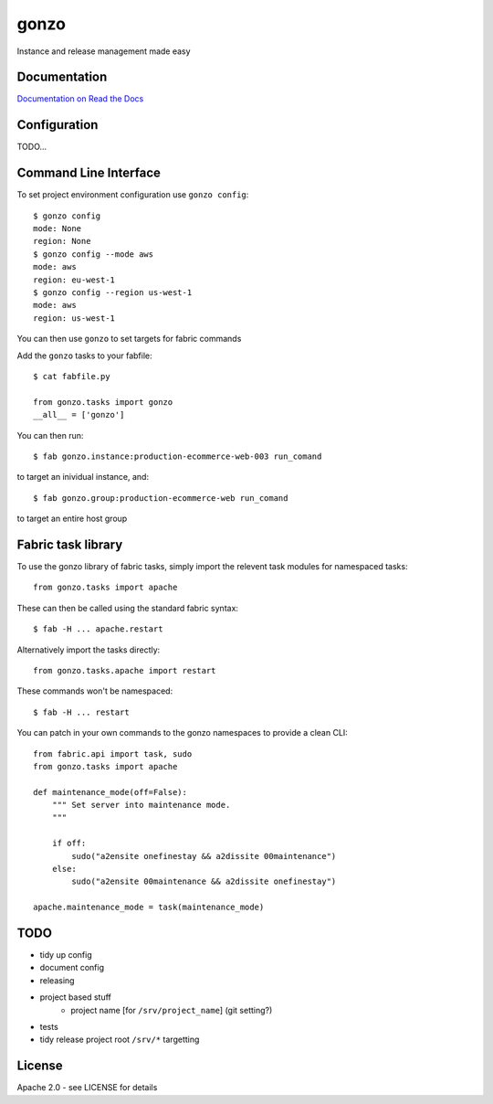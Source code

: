 gonzo
=====

Instance and release management made easy


Documentation
-------------

`Documentation on Read the Docs <http://gonzo.readthedocs.org/en/latest/>`_


Configuration
-------------

TODO...


Command Line Interface
----------------------

To set project environment configuration use ``gonzo config``::

    $ gonzo config
    mode: None
    region: None
    $ gonzo config --mode aws
    mode: aws
    region: eu-west-1
    $ gonzo config --region us-west-1
    mode: aws
    region: us-west-1

You can then use ``gonzo`` to set targets for fabric commands

Add the ``gonzo`` tasks to your fabfile::

    $ cat fabfile.py

    from gonzo.tasks import gonzo
    __all__ = ['gonzo']

You can then run::

    $ fab gonzo.instance:production-ecommerce-web-003 run_comand

to target an inividual instance, and::

    $ fab gonzo.group:production-ecommerce-web run_comand

to target an entire host group


Fabric task library
-------------------

To use the gonzo library of fabric tasks, simply import the relevent task
modules for namespaced tasks::

    from gonzo.tasks import apache

These can then be called using the standard fabric syntax::

    $ fab -H ... apache.restart

Alternatively import the tasks directly::

    from gonzo.tasks.apache import restart

These commands won't be namespaced::

    $ fab -H ... restart

You can patch in your own commands to the gonzo namespaces to provide a clean
CLI::

    from fabric.api import task, sudo
    from gonzo.tasks import apache

    def maintenance_mode(off=False):
        """ Set server into maintenance mode.
        """

        if off:
            sudo("a2ensite onefinestay && a2dissite 00maintenance")
        else:
            sudo("a2ensite 00maintenance && a2dissite onefinestay")

    apache.maintenance_mode = task(maintenance_mode)


TODO
----

* tidy up config
* document config
* releasing
* project based stuff
    * project name [for ``/srv/project_name``] (git setting?)
* tests
* tidy release project root ``/srv/*`` targetting


License
-------

Apache 2.0 - see LICENSE for details
